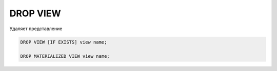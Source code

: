 .. title:: sql drop view

.. meta::
    :description:
        Справочная информация по sql, drop view.
    :keywords:
        sql drop view

DROP VIEW
=========

Удаляет представление

.. code-block:: text

    DROP VIEW [IF EXISTS] view name;
    
    DROP MATERIALIZED VIEW view name;
